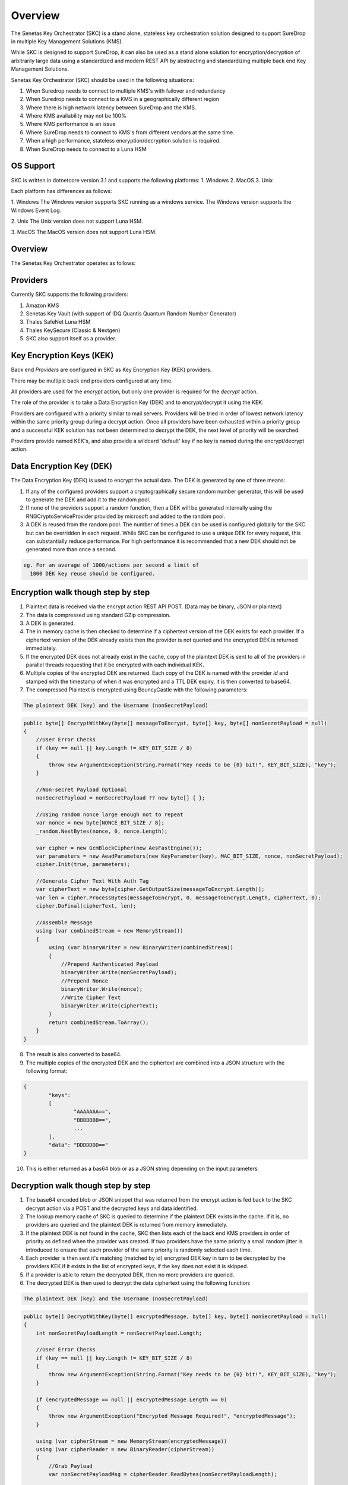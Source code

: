 Overview
========

The Senetas Key Orchestrator (SKC) is a stand alone, stateless key orchestration solution designed to support SureDrop in multiple Key Management Solutions (KMS).

While SKC is designed to support SureDrop, it can also be used as a stand alone solution for encryption/decryption of arbitrarily large data using a standardized and modern REST API by abstracting and standardizing multiple back end Key Management Solutions.

Senetas Key Orchestrator (SKC) should be used in the following situations:

1. When Suredrop needs to connect to multiple KMS's with failover and redundancy
2. When Suredrop needs to connect to a KMS in a geographically different region
3. Where there is high network latency between SureDrop and the KMS.
4. Where KMS availability may not be 100%
5. Where KMS performance is an issue
6. Where SureDrop needs to connect to KMS's from different vendors at the same time.
7. When a high performance, stateless encryption/decryption solution is required.
8. When SureDrop needs to connect to a Luna HSM

OS Support
----------

SKC is written in dotnetcore version 3.1 and supports the following platforms:
1. Windows
2. MacOS
3. Unix

Each platform has differences as follows:

1. Windows  
The Windows version supports SKC running as a windows service.  
The Windows version supports the Windows Event Log.  

2. Unix  
The Unix version does not support Luna HSM.  

3. MacOS  
The MacOS version does not support Luna HSM.

Overview
--------

The Senetas Key Orchestrator operates as follows:  

Providers
---------  

Currently SKC supports the following providers:  

1. Amazon KMS
2. Senetas Key Vault (with support of IDQ Quantis Quantum Random Number Generator) 
3. Thales SafeNet Luna HSM
4. Thales KeySecure (Classic & Nextgen)
5. SKC also support itself as a provider.


Key Encryption Keys (KEK)  
-------------------------

Back end `Providers` are configured in SKC as Key Encryption Key (KEK) providers.

There may be multiple back end providers configured at any time.

All providers are used for the `encrypt` action, but only one provider is required for the `decrypt` action.

The role of the provider is to take a Data Encryption Key (DEK) and to encrypt/decrypt it using the KEK.

Providers are configured with a priority similar to mail servers. Providers will be tried in order of lowest network latency within the same priority group during a decrypt action. Once all providers have been exhausted within a priority group and a successful KEK solution has not been determined to decrypt the DEK, the next level of priority will be searched.

Providers provide named KEK's, and also provide a wildcard 'default' key if no key is named during the encrypt/decrypt action.

Data Encryption Key (DEK)
-------------------------

The Data Encryption Key (DEK) is used to encrypt the actual data. The DEK is generated by one of three means:

1. If any of the configured providers support a cryptographically secure random number generator, this will be used to generate the DEK and add it to the random pool.   

2. If none of the providers support a random function, then a DEK will be generated internally using the RNGCryptoServiceProvider provided by microsoft and added to the random pool.  

3. A DEK is reused from the random pool. The number of times a DEK can be used is configured globally for the SKC but can be overridden in each request.  While SKC can be configured to use a unique DEK for every request, this can substantially reduce performance. For high performance it is recommended that a new DEK should not be generated more than once a second.    

.. code:: sh

    eg. For an average of 1000/actions per second a limit of 
      1000 DEK key reuse should be configured.
  


Encryption walk though step by step
-----------------------------------

1. Plaintext data is received via the encrypt action REST API POST.  
   (Data may be binary, JSON or plaintext)  

2. The data is compressed using standard GZip compression.  

3. A DEK is generated.  

4. The in memory cache is then checked to determine if a ciphertext version of the DEK exists for each provider. If a ciphertext version of the DEK already exists then the provider is not queried and the encrypted DEK is returned immediately.

5. If the encrypted DEK does not already exist in the cache,  copy of the plaintext DEK is sent to all of the providers in parallel threads requesting that it be encrypted with each individual KEK.  

6.  Multiple copies of the encrypted DEK are returned. Each copy of the DEK is named with the provider `id` and stamped with the timestamp of when it was encrypted and a TTL DEK expiry, it is then converted to base64.

7. The compressed Plaintext is encrypted using BouncyCastle with the following parameters:  

.. code:: sh

  The plaintext DEK (key) and the Username (nonSecretPayload)  
 

.. code:: csharp

	public byte[] EncryptWithKey(byte[] messageToEncrypt, byte[] key, byte[] nonSecretPayload = null)
        {
            //User Error Checks
            if (key == null || key.Length != KEY_BIT_SIZE / 8)
            {
                throw new ArgumentException(String.Format("Key needs to be {0} bit!", KEY_BIT_SIZE), "key");
            }

            //Non-secret Payload Optional
            nonSecretPayload = nonSecretPayload ?? new byte[] { };

            //Using random nonce large enough not to repeat
            var nonce = new byte[NONCE_BIT_SIZE / 8];
            _random.NextBytes(nonce, 0, nonce.Length);

            var cipher = new GcmBlockCipher(new AesFastEngine());
            var parameters = new AeadParameters(new KeyParameter(key), MAC_BIT_SIZE, nonce, nonSecretPayload);
            cipher.Init(true, parameters);

            //Generate Cipher Text With Auth Tag
            var cipherText = new byte[cipher.GetOutputSize(messageToEncrypt.Length)];
            var len = cipher.ProcessBytes(messageToEncrypt, 0, messageToEncrypt.Length, cipherText, 0);
            cipher.DoFinal(cipherText, len);

            //Assemble Message
            using (var combinedStream = new MemoryStream())
            {
                using (var binaryWriter = new BinaryWriter(combinedStream))
                {
                    //Prepend Authenticated Payload
                    binaryWriter.Write(nonSecretPayload);
                    //Prepend Nonce
                    binaryWriter.Write(nonce);
                    //Write Cipher Text
                    binaryWriter.Write(cipherText);
                }
                return combinedStream.ToArray();
            }
        }


8. The result is also converted to base64.

9. The multiple copies of the encrypted DEK and the ciphertext are combined into a JSON structure with the following format:

.. code:: sh

	{
		"keys": 
		[
			"AAAAAAA==",
			"BBBBBBB==",
			...
		],
		"data": "DDDDDDD=="
	}

 
10. This is either returned as a bas64 blob or as a JSON string depending on the input parameters. 

Decryption walk though step by step
-----------------------------------

1. The base64 encoded blob or JSON snippet that was returned from the encrypt action is fed back to the SKC decrypt action via a POST and the decrypted keys and data identified.

2. The lookup memory cache of SKC is queried to determine if the plaintext DEK exists in the cache. If it is, no providers are queried and the plaintext DEK is returned from memory immediately.  
 
3. If the plaintext DEK is not found in the cache, SKC then lists each of the back end KMS providers in order of priority as defined when the provider was created. If two providers have the same priority a small random jitter is introduced to ensure that each provider of the same priority is randomly selected each time.  

4. Each provider is then sent it's matching (matched by id) encrypted DEK key in turn to be decrypted by the providers KEK if it exists in the list of encrypted keys, if the key does not exist it is skipped.  

5. If a provider is able to return the decrypted DEK, then no more providers are queried. 

6. The decrypted DEK is then used to decrypt the data ciphertext using the following function:

.. code:: sh

	The plaintext DEK (key) and the Username (nonSecretPayload)  
 

.. code:: csharp

	public byte[] DecryptWithKey(byte[] encryptedMessage, byte[] key, byte[] nonSecretPayload = null)
        {
            int nonSecretPayloadLength = nonSecretPayload.Length;

            //User Error Checks
            if (key == null || key.Length != KEY_BIT_SIZE / 8)
            {
                throw new ArgumentException(String.Format("Key needs to be {0} bit!", KEY_BIT_SIZE), "key");
            }

            if (encryptedMessage == null || encryptedMessage.Length == 0)
            {
                throw new ArgumentException("Encrypted Message Required!", "encryptedMessage");
            }

            using (var cipherStream = new MemoryStream(encryptedMessage))
            using (var cipherReader = new BinaryReader(cipherStream))
            {
                //Grab Payload
                var nonSecretPayloadMsg = cipherReader.ReadBytes(nonSecretPayloadLength);

                if (nonSecretPayload.FromBytes() != nonSecretPayloadMsg.FromBytes())
                {
                    throw new Exception("Non Secret Payload Does not Match!");
                }

                //Grab Nonce
                var nonce = cipherReader.ReadBytes(NONCE_BIT_SIZE / 8);

                var cipher = new GcmBlockCipher(new AesFastEngine());
                var parameters = new AeadParameters(new KeyParameter(key), MAC_BIT_SIZE, nonce, nonSecretPayload);
                cipher.Init(false, parameters);

                //Decrypt Cipher Text
                var cipherText = cipherReader.ReadBytes(encryptedMessage.Length - nonSecretPayloadLength - nonce.Length);
                var plainText = new byte[cipher.GetOutputSize(cipherText.Length)];

                try
                {
                    var len = cipher.ProcessBytes(cipherText, 0, cipherText.Length, plainText, 0);
                    cipher.DoFinal(plainText, len);
                }
                catch (InvalidCipherTextException)
                {
                    //Return null if it doesn't authenticate
                    return null;
                }

                return plainText;
            }
        }


7. The resulting plaintext is then decompressed using GZip and returned.  

